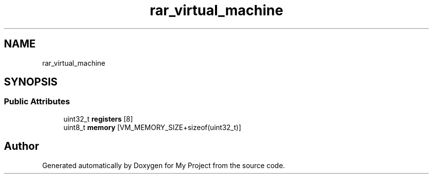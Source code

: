 .TH "rar_virtual_machine" 3 "Wed Feb 1 2023" "Version Version 0.0" "My Project" \" -*- nroff -*-
.ad l
.nh
.SH NAME
rar_virtual_machine
.SH SYNOPSIS
.br
.PP
.SS "Public Attributes"

.in +1c
.ti -1c
.RI "uint32_t \fBregisters\fP [8]"
.br
.ti -1c
.RI "uint8_t \fBmemory\fP [VM_MEMORY_SIZE+sizeof(uint32_t)]"
.br
.in -1c

.SH "Author"
.PP 
Generated automatically by Doxygen for My Project from the source code\&.
